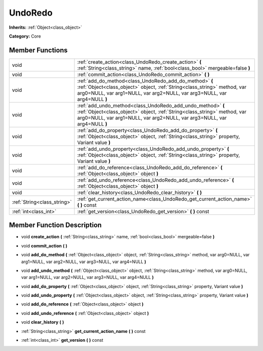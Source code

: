 .. _class_UndoRedo:

UndoRedo
========

**Inherits:** :ref:`Object<class_object>`

**Category:** Core



Member Functions
----------------

+------------------------------+------------------------------------------------------------------------------------------------------------------------------------------------------------------------------------------------------------------------+
| void                         | :ref:`create_action<class_UndoRedo_create_action>`  **(** :ref:`String<class_string>` name, :ref:`bool<class_bool>` mergeable=false  **)**                                                                             |
+------------------------------+------------------------------------------------------------------------------------------------------------------------------------------------------------------------------------------------------------------------+
| void                         | :ref:`commit_action<class_UndoRedo_commit_action>`  **(** **)**                                                                                                                                                        |
+------------------------------+------------------------------------------------------------------------------------------------------------------------------------------------------------------------------------------------------------------------+
| void                         | :ref:`add_do_method<class_UndoRedo_add_do_method>`  **(** :ref:`Object<class_object>` object, :ref:`String<class_string>` method, var arg0=NULL, var arg1=NULL, var arg2=NULL, var arg3=NULL, var arg4=NULL  **)**     |
+------------------------------+------------------------------------------------------------------------------------------------------------------------------------------------------------------------------------------------------------------------+
| void                         | :ref:`add_undo_method<class_UndoRedo_add_undo_method>`  **(** :ref:`Object<class_object>` object, :ref:`String<class_string>` method, var arg0=NULL, var arg1=NULL, var arg2=NULL, var arg3=NULL, var arg4=NULL  **)** |
+------------------------------+------------------------------------------------------------------------------------------------------------------------------------------------------------------------------------------------------------------------+
| void                         | :ref:`add_do_property<class_UndoRedo_add_do_property>`  **(** :ref:`Object<class_object>` object, :ref:`String<class_string>` property, Variant value  **)**                                                           |
+------------------------------+------------------------------------------------------------------------------------------------------------------------------------------------------------------------------------------------------------------------+
| void                         | :ref:`add_undo_property<class_UndoRedo_add_undo_property>`  **(** :ref:`Object<class_object>` object, :ref:`String<class_string>` property, Variant value  **)**                                                       |
+------------------------------+------------------------------------------------------------------------------------------------------------------------------------------------------------------------------------------------------------------------+
| void                         | :ref:`add_do_reference<class_UndoRedo_add_do_reference>`  **(** :ref:`Object<class_object>` object  **)**                                                                                                              |
+------------------------------+------------------------------------------------------------------------------------------------------------------------------------------------------------------------------------------------------------------------+
| void                         | :ref:`add_undo_reference<class_UndoRedo_add_undo_reference>`  **(** :ref:`Object<class_object>` object  **)**                                                                                                          |
+------------------------------+------------------------------------------------------------------------------------------------------------------------------------------------------------------------------------------------------------------------+
| void                         | :ref:`clear_history<class_UndoRedo_clear_history>`  **(** **)**                                                                                                                                                        |
+------------------------------+------------------------------------------------------------------------------------------------------------------------------------------------------------------------------------------------------------------------+
| :ref:`String<class_string>`  | :ref:`get_current_action_name<class_UndoRedo_get_current_action_name>`  **(** **)** const                                                                                                                              |
+------------------------------+------------------------------------------------------------------------------------------------------------------------------------------------------------------------------------------------------------------------+
| :ref:`int<class_int>`        | :ref:`get_version<class_UndoRedo_get_version>`  **(** **)** const                                                                                                                                                      |
+------------------------------+------------------------------------------------------------------------------------------------------------------------------------------------------------------------------------------------------------------------+

Member Function Description
---------------------------

.. _class_UndoRedo_create_action:

- void  **create_action**  **(** :ref:`String<class_string>` name, :ref:`bool<class_bool>` mergeable=false  **)**

.. _class_UndoRedo_commit_action:

- void  **commit_action**  **(** **)**

.. _class_UndoRedo_add_do_method:

- void  **add_do_method**  **(** :ref:`Object<class_object>` object, :ref:`String<class_string>` method, var arg0=NULL, var arg1=NULL, var arg2=NULL, var arg3=NULL, var arg4=NULL  **)**

.. _class_UndoRedo_add_undo_method:

- void  **add_undo_method**  **(** :ref:`Object<class_object>` object, :ref:`String<class_string>` method, var arg0=NULL, var arg1=NULL, var arg2=NULL, var arg3=NULL, var arg4=NULL  **)**

.. _class_UndoRedo_add_do_property:

- void  **add_do_property**  **(** :ref:`Object<class_object>` object, :ref:`String<class_string>` property, Variant value  **)**

.. _class_UndoRedo_add_undo_property:

- void  **add_undo_property**  **(** :ref:`Object<class_object>` object, :ref:`String<class_string>` property, Variant value  **)**

.. _class_UndoRedo_add_do_reference:

- void  **add_do_reference**  **(** :ref:`Object<class_object>` object  **)**

.. _class_UndoRedo_add_undo_reference:

- void  **add_undo_reference**  **(** :ref:`Object<class_object>` object  **)**

.. _class_UndoRedo_clear_history:

- void  **clear_history**  **(** **)**

.. _class_UndoRedo_get_current_action_name:

- :ref:`String<class_string>`  **get_current_action_name**  **(** **)** const

.. _class_UndoRedo_get_version:

- :ref:`int<class_int>`  **get_version**  **(** **)** const


